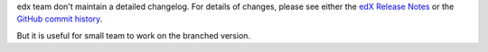 edx team don't maintain a detailed changelog.  For details of changes, please see
either the `edX Release Notes`_ or the `GitHub commit history`_.

.. _edX Release Notes: http://edx.readthedocs.org/projects/edx-release-notes/en/latest/
.. _GitHub commit history: https://github.com/edx/edx-platform/commits/master

But it is useful for small team to work on the branched version.
